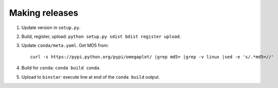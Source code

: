 ===============
Making releases
===============

1. Update version in ``setup.py``.
2. Build, register, upload: ``python setup.py sdist bdist register upload``.
3. Update ``conda/meta.yaml``. Get MD5 from::

     curl -s https://pypi.python.org/pypi/omegaplot/ |grep md5= |grep -v linux |sed -e 's/.*md5=//'

4. Build for ``conda``: ``conda build conda``.
5. Upload to ``binstar``: execute line at end of the ``conda build`` output.
